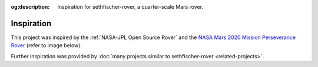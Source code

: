.. meta::
    :description lang=en:
        Inspiration for sethfischer-rover, a quarter-scale Mars rover.

:og:description:
    Inspiration for sethfischer-rover, a quarter-scale Mars rover.


===========
Inspiration
===========

This project was inspired by the :ref:`NASA-JPL Open Source Rover`
and the `NASA Mars 2020 Mission Perseverance Rover <https://mars.nasa.gov/mars2020/>`_
(refer to image below).

.. raw:: html

    <figure>
        <iframe src="https://mars.nasa.gov/layout/embed/model/?s=6"
            title="3D rendering of NASA's Mars 2020 Mission Perseverance Rover."
            width="100%"
            height="500"
            scrolling="no"
            frameborder="0"
            allowfullscreen>
        </iframe>
        <figcaption>
            Model of NASA's Mars 2020 Mission Perseverance Rover.
            Credit: <a href="https://mars.nasa.gov/mars2020/spacecraft/rover/">NASA/JPL-Caltech</a>.
        </figcaption>
  </figure>


Further inspiration was provided by :doc:`many projects similar to sethfischer-rover <related-projects>`.
